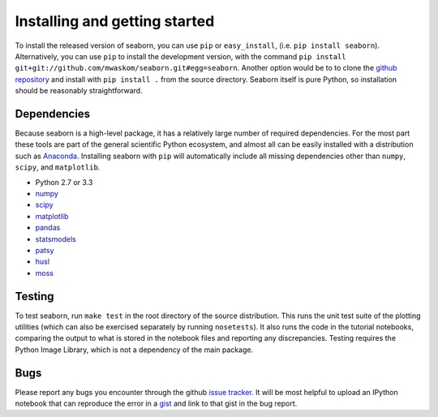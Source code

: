 .. _installing:

Installing and getting started
------------------------------

To install the released version of seaborn, you can use ``pip`` or
``easy_install``, (i.e. ``pip install seaborn``). Alternatively, you can use
``pip`` to install the development version, with the command ``pip install
git+git://github.com/mwaskom/seaborn.git#egg=seaborn``. Another option would be
to to clone the `github repository <https://github.com/mwaskom/seaborn>`_ and
install with ``pip install .`` from the source directory. Seaborn itself is pure
Python, so installation should be reasonably straightforward.

Dependencies 
~~~~~~~~~~~~

Because seaborn is a high-level package, it has a relatively large number of
required dependencies. For the most part these tools are part of the general
scientific Python ecosystem, and almost all can be easily installed with a
distribution such as `Anaconda <https://store.continuum.io/cshop/anaconda/>`_.
Installing seaborn with ``pip`` will automatically include all missing
dependencies other than ``numpy``, ``scipy``, and ``matplotlib``.

-  Python 2.7 or 3.3

-  `numpy <http://www.numpy.org/>`__

-  `scipy <http://www.scipy.org/>`__

-  `matplotlib <matplotlib.sourceforge.net>`__

-  `pandas <http://pandas.pydata.org/>`__

-  `statsmodels <http://statsmodels.sourceforge.net/>`__

-  `patsy <http://patsy.readthedocs.org/en/latest/>`__

-  `husl <https://github.com/boronine/pyhusl>`__

-  `moss <http://github.com/mwaskom/moss>`__


Testing
~~~~~~~

To test seaborn, run ``make test`` in the root directory of the source
distribution. This runs the unit test suite of the plotting utilities (which
can also be exercised separately by running ``nosetests``). It also runs the
code in the tutorial notebooks, comparing the output to what is stored in the
notebook files and reporting any discrepancies. Testing requires the Python
Image Library, which is not a dependency of the main package.

Bugs
~~~~

Please report any bugs you encounter through the github `issue tracker
<https://github.com/mwaskom/seaborn/issues/new>`_. It will be most helpful to
upload an IPython notebook that can reproduce the error in a `gist
<http://gist.github.com>`_ and link to that gist in the bug report.

